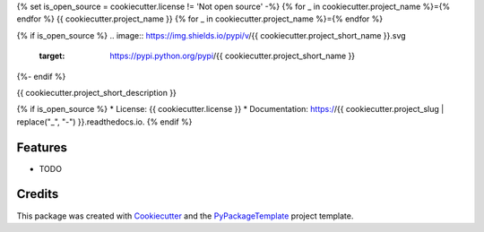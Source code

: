 {% set is_open_source = cookiecutter.license != 'Not open source' -%}
{% for _ in cookiecutter.project_name %}={% endfor %}
{{ cookiecutter.project_name }}
{% for _ in cookiecutter.project_name %}={% endfor %}

{% if is_open_source %}
.. image:: https://img.shields.io/pypi/v/{{ cookiecutter.project_short_name }}.svg
    :target: https://pypi.python.org/pypi/{{ cookiecutter.project_short_name }}

.. image:: https://travis-ci.org/{{ cookiecutter.github_username }}/{{ cookiecutter.project_slug }}.svg
    :target: https://travis-ci.org/starofrainnight/rabird.html

.. image:: https://ci.appveyor.com/api/projects/status/github/{{ cookiecutter.github_username }}/{{ cookiecutter.project_slug }}?svg=true
    :target: https://ci.appveyor.com/project/starofrainnight/{{ cookiecutter.project_slug }}

{%- endif %}

{{ cookiecutter.project_short_description }}

{% if is_open_source %}
* License: {{ cookiecutter.license }}
* Documentation: https://{{ cookiecutter.project_slug | replace("_", "-") }}.readthedocs.io.
{% endif %}

Features
--------

* TODO

Credits
---------

This package was created with Cookiecutter_ and the `PyPackageTemplate`_ project template.

.. _Cookiecutter: https://github.com/audreyr/cookiecutter
.. _`PyPackageTemplate`: {{ cookiecutter._template_url }}

